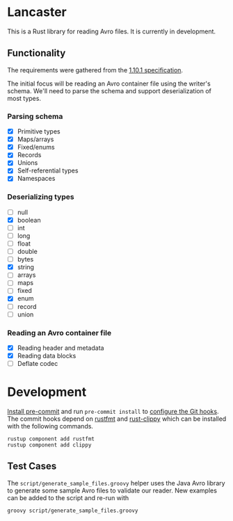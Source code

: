 * Lancaster

This is a Rust library for reading Avro files. It is currently in development.

** Functionality

The requirements were gathered from the [[https://avro.apache.org/docs/1.10.1/spec.html][1.10.1 specification]].

The initial focus will be reading an Avro container file using the writer's schema. We'll need to parse the schema and support deserialization of most types.

*** Parsing schema

- [X] Primitive types
- [X] Maps/arrays
- [X] Fixed/enums
- [X] Records
- [X] Unions
- [X] Self-referential types
- [X] Namespaces

*** Deserializing types

- [ ] null
- [X] boolean
- [ ] int
- [ ] long
- [ ] float
- [ ] double
- [ ] bytes
- [X] string
- [ ] arrays
- [ ] maps
- [ ] fixed
- [X] enum
- [ ] record
- [ ] union

*** Reading an Avro container file

- [X] Reading header and metadata
- [X] Reading data blocks
- [ ] Deflate codec

* Development

[[https://pre-commit.com/#1-install-pre-commit][Install pre-commit]] and run =pre-commit install= to [[https://pre-commit.com/#3-install-the-git-hook-scripts][configure the Git hooks]]. The commit hooks depend on [[https://github.com/rust-lang/rustfmt][rustfmt]] and [[https://github.com/rust-lang/rust-clippy][rust-clippy]] which can be installed with the following commands.

#+BEGIN_SRC shell
  rustup component add rustfmt
  rustup component add clippy
#+END_SRC

** Test Cases

The =script/generate_sample_files.groovy= helper uses the Java Avro library to generate some sample Avro files to validate our reader. New examples can be added to the script and re-run with

#+BEGIN_SRC shell
  groovy script/generate_sample_files.groovy
#+END_SRC
